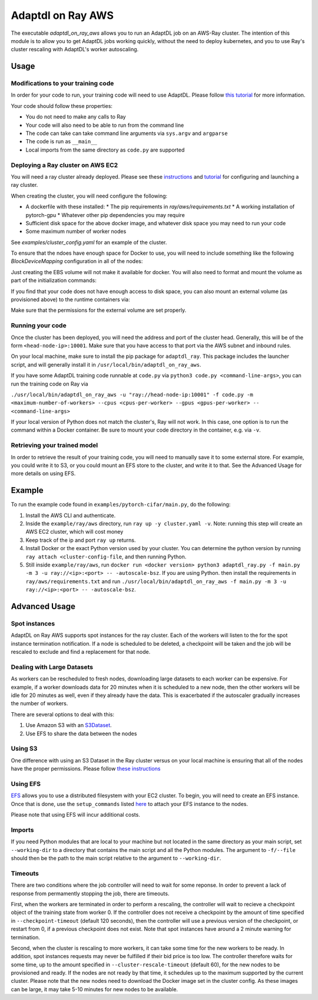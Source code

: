 Adaptdl on Ray AWS
==================

The executable `adaptdl_on_ray_aws` allows you to run an AdaptDL job on an AWS-Ray cluster.
The intention of this module is to allow you to get AdaptDL jobs working quickly, without the need to deploy kubernetes, and you to use Ray's cluster rescaling with AdaptDL's worker autoscaling.

Usage
-----

Modifications to your training code
^^^^^^^^^^^^^^^^^^^^^^^^^^^^^^^^^^^

In order for your code to run, your training code will need to use AdaptDL. Please follow `this tutorial <adaptdl-pytorch.rst>`_ for more information. 

Your code should follow these properties:

* You do not need to make any calls to Ray
* Your code will also need to be able to run from the command line
* The code can take can take command line arguments via ``sys.argv`` and ``argparse``
* The code is run as ``__main__``
* Local imports from the same directory as ``code.py`` are supported

Deploying a Ray cluster on AWS EC2
^^^^^^^^^^^^^^^^^^^^^^^^^^^^^^^^^^

You will need a ray cluster already deployed. Please see these `instructions <https://docs.ray.io/en/latest/cluster/cloud.html>`_ and `tutorial <https://medium.com/distributed-computing-with-ray/a-step-by-step-guide-to-scaling-your-first-python-application-in-the-cloud-8761fe331ef1>`_ for configuring and launching a ray cluster.

When creating the cluster, you will need configure the following:

* A dockerfile with these installed:
  * The pip requirements in `ray/aws/requirements.txt`
  * A working installation of pytorch-gpu
  * Whatever other pip dependencies you may require
* Sufficient disk space for the above docker image, and whatever disk space you may need to run your code
* Some maximum number of worker nodes

See `examples/cluster_config.yaml` for an example of the cluster.

To ensure that the ndoes have enough space for Docker to use, you will need to include something like the following `BlockDeviceMapping` configuration in all of the nodes:

.. code-block:: yaml
    node_config:
      InstanceType: <your instance type>
      BlockDeviceMappings:
        - DeviceName: /dev/sda1
          Ebs:
            VolumeSize: 100 #  Feel free to change this value

Just creating the EBS volume will not make it available for docker. You will also need to format and mount the volume as part of the initialization commands:

.. code-block:: yaml
    initialization_commands:
      - sudo usermod -aG docker $USER
      - sudo mkdir /docker_volume
      - sudo mkfs -t xfs /dev/nvme1n1
      - sudo mount /dev/nmve1n1 /docker_volume -w
      - sudo dockerd --data-root /docker_volume &

If you find that your code does not have enough access to disk space, you can also mount an external volume (as provisioned above) to the runtime containers via:

.. code-block:: yaml
   docker:
     image: <your-image-name>
     run_options:
     - -v '/<your-external-volume>:/<the-path-in-the-container>

Make sure that the permissions for the external volume are set properly.

Running your code
^^^^^^^^^^^^^^^^^

Once the cluster has been deployed, you will need the address and port of the cluster head. Generally, this will be of the form ``<head-node-ip>:10001``. Make sure that you have access to that port via the AWS subnet and inbound rules. 

On your local machine, make sure to install the pip package for ``adaptdl_ray``. This package includes the launcher script, and will generally install it in ``/usr/local/bin/adaptdl_on_ray_aws``.

If you have some AdaptDL training code runnable at ``code.py`` via ``python3 code.py <command-line-args>``, you can run the training code on Ray via 

``./usr/local/bin/adaptdl_on_ray_aws -u "ray://head-node-ip:10001" -f code.py -m <maximum-number-of-workers> --cpus <cpus-per-worker> --gpus <gpus-per-worker> -- <command-line-args>``

If your local version of Python does not match the cluster's, Ray will not work. In this case, one option is to run the command within a Docker container. Be sure to mount your code directory in the container, e.g. via ``-v``.

Retrieving your trained model
^^^^^^^^^^^^^^^^^^^^^^^^^^^^^

In order to retrieve the result of your training code, you will need to manually save it to some external store. For example, you could write it to S3, or you could mount an EFS store to the cluster, and write it to that. See the Advanced Usage for more details on using EFS.

Example
-------

To run the example code found in ``examples/pytorch-cifar/main.py``, do the following:

1. Install the AWS CLI and authenticate.
2. Inside the ``example/ray/aws`` directory, run ``ray up -y cluster.yaml -v``. Note: running this step will create an AWS EC2 cluster, which will cost money
3. Keep track of the ip and port ``ray up`` returns.
4. Install Docker or the exact Python version used by your cluster. You can determine the python version by running ``ray attach <cluster-config-file``, and then running Python.
5. Still inside ``example/ray/aws``, run ``docker run <docker version> python3 adaptdl_ray.py -f main.py -m 3 -u ray://<ip>:<port> -- -autoscale-bsz``. If you are using Python. then install the requirements in ``ray/aws/requirements.txt`` and run ``./usr/local/bin/adaptdl_on_ray_aws -f main.py -m 3 -u ray://<ip>:<port> -- -autoscale-bsz``.

Advanced Usage
--------------

Spot instances
^^^^^^^^^^^^^^

AdaptDL on Ray AWS supports spot instances for the ray cluster. Each of the workers will listen to the for the spot instance termination notification. If a node is scheduled to be deleted, a checkpoint will be taken and the job will be rescaled to exclude and find a replacement for that node.

Dealing with Large Datasets
^^^^^^^^^^^^^^^^^^^^^^^^^^^

As workers can be rescheduled to fresh nodes, downloading large datasets to each worker can be expensive. For example, if a worker downloads data for 20 minutes when it is scheduled to a new node, then the other workers will be idle for 20 minutes as well, even if they already have the data. This is exacerbated if the autoscaler gradually increases the number of workers.

There are several options to deal with this:

1. Use Amazon S3 with an `S3Dataset <https://aws.amazon.com/blogs/machine-learning/announcing-the-amazon-s3-plugin-for-pytorch/>`_.
2. Use EFS to share the data between the nodes

Using S3
^^^^^^^^

One difference with using an S3 Dataset in the Ray cluster versus on your local machine is ensuring that all of the nodes have the proper permissions. Please follow `these instructions <https://docs.ray.io/en/latest/cluster/aws-tips.html?highlight=s3#configure-worker-nodes-to-access-amazon-s3>`_

Using EFS
^^^^^^^^^

`EFS <https://aws.amazon.com/efs/>`_ allows you to use a distributed filesystem with your EC2 cluster. To begin, you will need to create an EFS instance. Once that is done, use the ``setup_commands`` listed `here <https://docs.ray.io/en/master/cluster/aws-tips.html?highlight=efs#using-amazon-efs>`_ to attach your EFS instance to the nodes.

Please note that using EFS will incur additional costs.

Imports
^^^^^^^

If you need Python modules that are local to your machine but not located in the same directory as your main script, set ``--working-dir`` to a directory that contains the main script and all the Python modules. The argument to ``-f/--file`` should then be the path to the main script relative to the argument to ``--working-dir``.

Timeouts
^^^^^^^^

There are two conditions where the job controller will need to wait for some reponse. In order to prevent a lack of response from permamently stopping the job, there are timeouts.

First, when the workers are terminated in order to perform a rescaling, the controller will wait to recieve a checkpoint object of the training state from worker 0. If the controller does not receive a checkpoint by the amount of time specified in ``--checkpoint-timeout`` (default 120 seconds), then the controller will use a previous version of the checkpoint, or restart from 0, if a previous checkpoint does not exist. Note that spot instances have around a 2 minute warning for termination.

Second, when the cluster is rescaling to more workers, it can take some time for the new workers to be ready. In addition, spot instances requests may never be fulfilled if their bid price is too low. The controller therefore waits for some time, up to the amount specified in ``--cluster-rescale-timeout`` (default 60), for the new nodes to be provisioned and ready. If the nodes are not ready by that time, it schedules up to the maximum supported by the current cluster. Please note that the new nodes need to download the Docker image set in the cluster config. As these images can be large, it may take 5-10 minutes for new nodes to be available.
